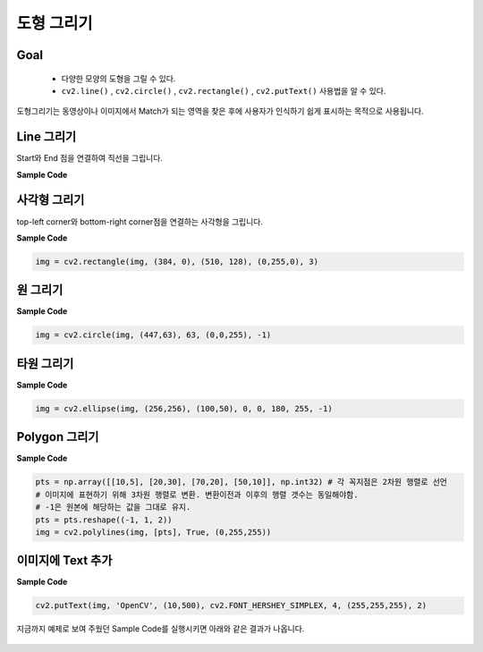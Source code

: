 .. _drawShape

###########
도형 그리기
###########

Goal
====
    * 다양한 모양의 도형을 그릴 수 있다.
    * ``cv2.line()`` , ``cv2.circle()`` , ``cv2.rectangle()`` , ``cv2.putText()`` 사용법을 알 수 있다.

도형그리기는 동영상이나 이미지에서 Match가 되는 영역을 찾은 후에 사용자가 인식하기 쉽게 표시하는 목적으로
사용됩니다.


Line 그리기
===========

Start와 End 점을 연결하여 직선을 그립니다.

.. py:function:: cv2.line(img, start, end, color, thickness)

    :param img: 그림을 그릴 이미지 파일
    :param start: 시작 좌표(ex; (0,0))
    :param end: 종료 좌표(ex; (500. 500))
    :param color: BGR형태의 Color(ex; (255, 0, 0) -> Blue)
    :param thickness: 선의 두께. pixel
    :type thickness: int

**Sample Code**

.. code-block:: python
    :linenos:

    import numpy as np
    import cv2

    #모두 0으로 되어 있는 빈 Canvas(검정색)
    img = np.zeros((512, 512, 3), np.uint8)
    img = cv2.line(img, (0, 0), (511, 511), (255, 0, 0), 5)

    cv2.imshow('image',img)
    cv2.waitKey(0)
    cv2.destroyAllWindows()

사각형 그리기
=============

top-left corner와 bottom-right corner점을 연결하는 사각형을 그립니다.

.. py:function:: cv2.rectangle(img, start, end, color, thickness)

    :param img: 그림을 그릴 이미지
    :param start: 시작 좌표(ex; (0,0))
    :param end: 종료 좌표(ex; (500. 500))
    :param color: BGR형태의 Color(ex; (255, 0, 0) -> Blue)
    :param thickness: 선의 두께. pixel
    :type thickness: int

**Sample Code**

.. code-block:: python

    img = cv2.rectangle(img, (384, 0), (510, 128), (0,255,0), 3)


원 그리기
=========

.. py:function:: cv2.circle(img, center, radian, color, thickness)

    :param img: 그림을 그릴 이미지
    :param center: 원의 중심 좌표(x, y)
    :param radian: 반지름
    :param color: BGR형태의 Color
    :param thickness: 선의 두께, -1 이면 원 안쪽을 채움

**Sample Code**

.. code-block:: python

    img = cv2.circle(img, (447,63), 63, (0,0,255), -1)

타원 그리기
========

.. py:function:: cv2.ellipse(img, center, axes, angle, startAngle, endAngle, color[, thickness[, lineType[, shift]]]) → img

    :param img: image
    :param center: 타원의 중심
    :param axes: 중심에서 가장 큰 거리와 작은 거리
    :param angle: 타원의 기울기 각
    :param startAngle: 타원의 시작 각도
    :param endAngle: 타원이 끝나는 각도
    :param color: 타원의 색
    :param thickness: 선 두께 -1이면 안쪽을 채움

**Sample Code**

.. code-block:: python

    img = cv2.ellipse(img, (256,256), (100,50), 0, 0, 180, 255, -1)

Polygon 그리기
==============

.. py:function:: cv2.polylines(img, pts, isClosed, color, thickness)

    :param img: image
    :param pts: 연결할 꼭지점 좌표
    :type pts: array
    :param isClosed: 닫흰 도형 여부
    :param color: Color
    :param thickness: 선 두께

**Sample Code**

.. code-block:: python

    pts = np.array([[10,5], [20,30], [70,20], [50,10]], np.int32) # 각 꼭지점은 2차원 행렬로 선언
    # 이미지에 표현하기 위해 3차원 행렬로 변환. 변환이전과 이후의 행렬 갯수는 동일해야함.
    # -1은 원본에 해당하는 값을 그대로 유지.
    pts = pts.reshape((-1, 1, 2))
    img = cv2.polylines(img, [pts], True, (0,255,255))

이미지에 Text 추가
==================

.. py:function:: cv2.putText(img, text, org, font, fontScale, color)

    :param img: image
    :param text: 표시할 문자열
    :param org: 문자열이 표시될 위치. 문자열의 bottom-left corner점
    :param font: font type. CV2.FONT_XXX
    :param fontScale: Font Size
    :param color: fond color


**Sample Code**

.. code-block:: python

    cv2.putText(img, 'OpenCV', (10,500), cv2.FONT_HERSHEY_SIMPLEX, 4, (255,255,255), 2)

지금까지 예제로 보여 주웠던 Sample Code를 실행시키면 아래와 같은 결과가 나옵니다.

.. figure:: ../../_static/03.drawShape/1.png
    :align: center
